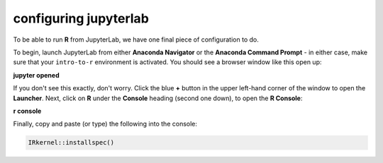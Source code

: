 configuring jupyterlab
=======================

To be able to run **R** from JupyterLab, we have one final piece of configuration to do.

To begin, launch JupyterLab from either **Anaconda Navigator** or the **Anaconda Command Prompt** - in either case,
make sure that your ``intro-to-r`` environment is activated. You should see a browser window like this open up:

**jupyter opened**

If you don't see this exactly, don't worry. Click the blue **+** button in the upper left-hand corner of the window
to open the **Launcher**. Next, click on **R** under the **Console** heading (second one down), to open the
**R Console**:

**r console**

Finally, copy and paste (or type) the following into the console:

.. code-block:: r

    IRkernel::installspec()


